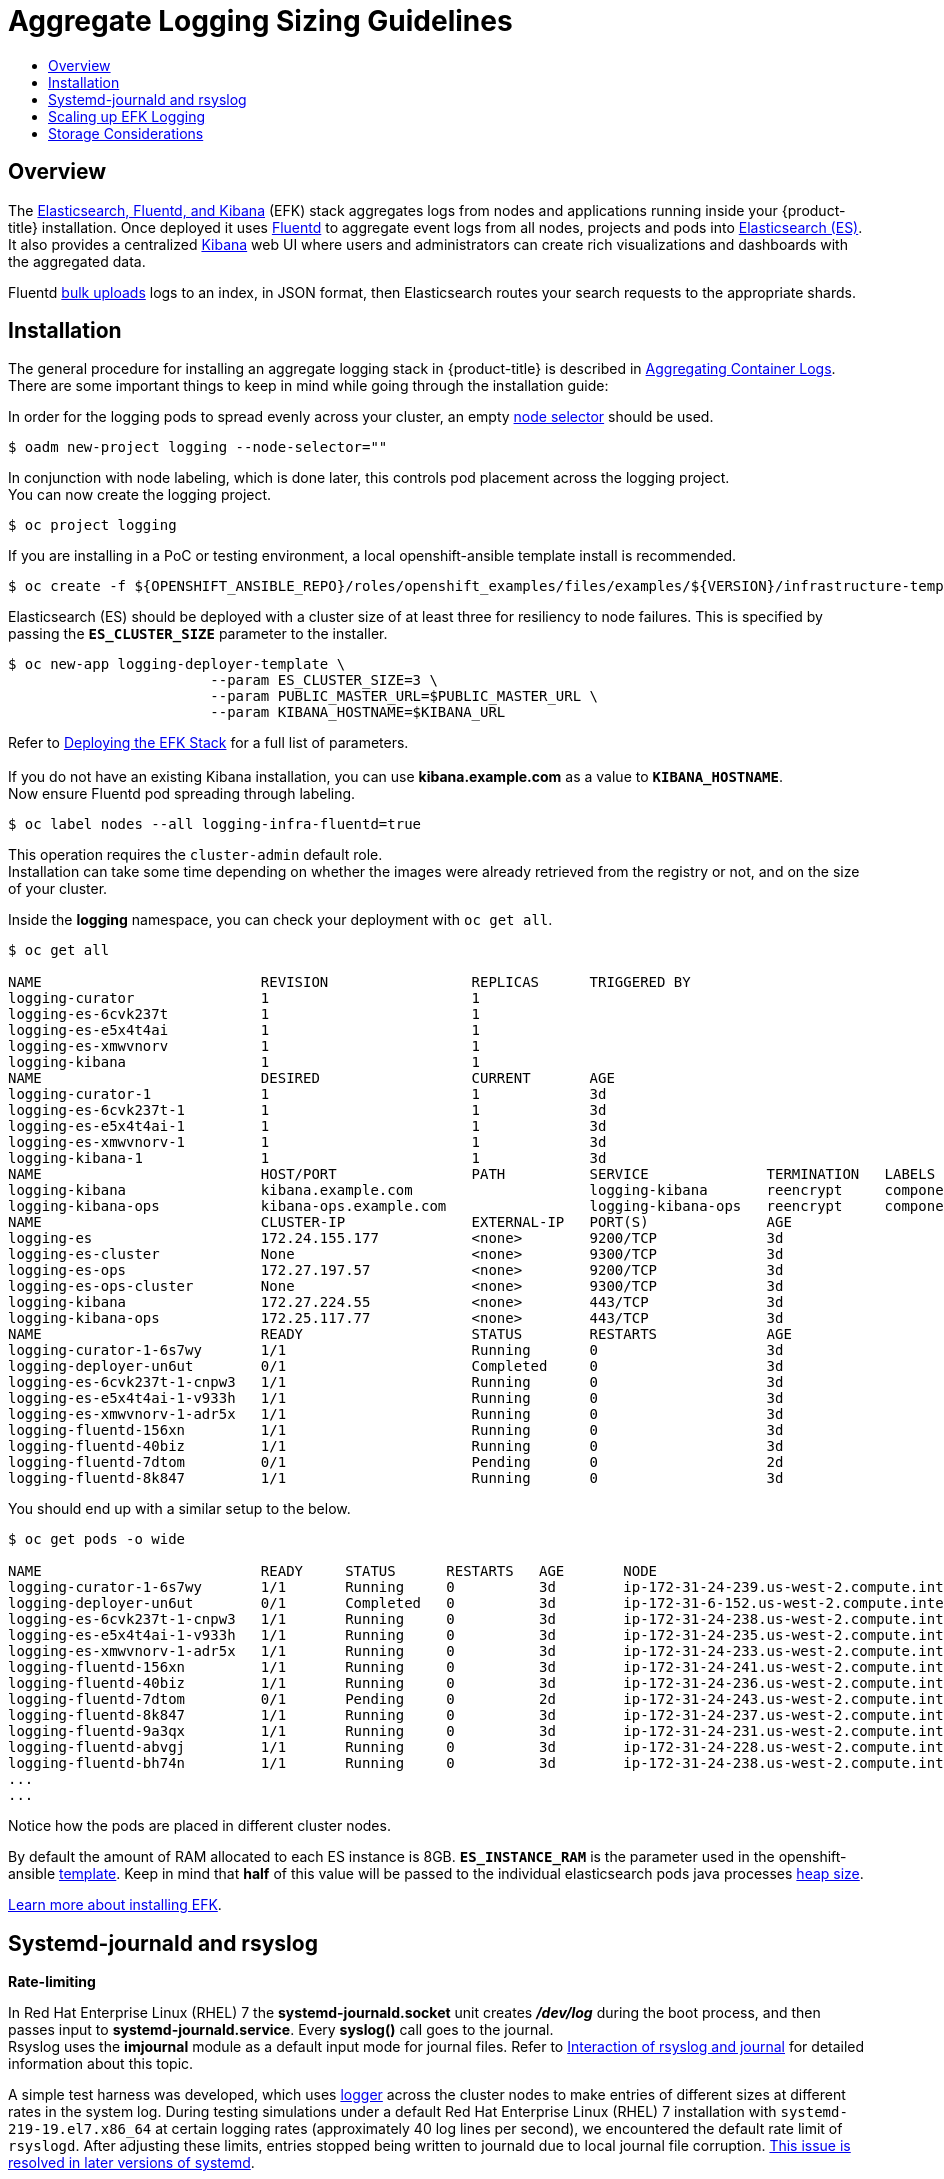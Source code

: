 [[install-config-aggregate-logging-sizing]]
= Aggregate Logging Sizing Guidelines 
:data-uri:
:icons:
:experimental:
:toc: macro
:toc-title:
:prewrap!:

toc::[]

== Overview
The xref:../install_config/aggregate_logging.adoc#overview[Elasticsearch, Fluentd, and Kibana] (EFK) stack aggregates logs from nodes and applications running inside your {product-title} installation.
Once deployed it uses link:http://www.fluentd.org/architecture[Fluentd] to aggregate event logs from all nodes, projects and pods into link:https://www.elastic.co/products/elasticsearch[Elasticsearch (ES)]. It also provides a centralized link:https://www.elastic.co/guide/en/kibana/current/introduction.html[Kibana] web UI where users and administrators can create rich visualizations and dashboards with the aggregated data.

Fluentd link:https://www.elastic.co/guide/en/elasticsearch/reference/current/docs-bulk.html[bulk uploads] logs to an index, in JSON format, then Elasticsearch routes your search requests to the appropriate shards.

[[install-config-aggregate-logging-sizing-guidelines-installation]]
== Installation
The general procedure for installing an aggregate logging stack in {product-title} is described in xref:../install_config/aggregate_logging.adoc#install-config-aggregate-logging[Aggregating Container Logs].
There are some important things to keep in mind while going through the installation guide:

In order for the logging pods to spread evenly across your cluster, an empty xref:../admin_guide/managing_projects.adoc#using-node-selectors[node selector] should be used.

----
$ oadm new-project logging --node-selector=""
----

In conjunction with node labeling, which is done later, this controls pod placement across the logging project. +
You can now create the logging project.

----
$ oc project logging
----

If you are installing in a PoC or testing environment, a local openshift-ansible template install is recommended.

----
$ oc create -f ${OPENSHIFT_ANSIBLE_REPO}/roles/openshift_examples/files/examples/${VERSION}/infrastructure-templates/origin/logging-deployer.yaml
----

Elasticsearch (ES) should be deployed with a cluster size of at least three for resiliency to node failures. This is specified by passing the `*ES_CLUSTER_SIZE*` parameter to the installer.

----
$ oc new-app logging-deployer-template \
                        --param ES_CLUSTER_SIZE=3 \
                        --param PUBLIC_MASTER_URL=$PUBLIC_MASTER_URL \
                        --param KIBANA_HOSTNAME=$KIBANA_URL
----

Refer to xref:../install_config/aggregate_logging.adoc#deploying-the-efk-stack[Deploying the EFK Stack] for a full list of parameters. +
 +
If you do not have an existing Kibana installation, you can use *kibana.example.com* as a value to `*KIBANA_HOSTNAME*`. +
Now ensure Fluentd pod spreading through labeling.

----
$ oc label nodes --all logging-infra-fluentd=true
----

This operation requires the `cluster-admin` default role. +
Installation can take some time depending on whether the images were already retrieved from the registry or not, and on the size of your cluster. 


Inside the *logging* namespace, you can check your deployment with `oc get all`.

----
$ oc get all

NAME                          REVISION                 REPLICAS      TRIGGERED BY
logging-curator               1                        1             
logging-es-6cvk237t           1                        1             
logging-es-e5x4t4ai           1                        1             
logging-es-xmwvnorv           1                        1             
logging-kibana                1                        1             
NAME                          DESIRED                  CURRENT       AGE
logging-curator-1             1                        1             3d
logging-es-6cvk237t-1         1                        1             3d
logging-es-e5x4t4ai-1         1                        1             3d
logging-es-xmwvnorv-1         1                        1             3d
logging-kibana-1              1                        1             3d
NAME                          HOST/PORT                PATH          SERVICE              TERMINATION   LABELS
logging-kibana                kibana.example.com                     logging-kibana       reencrypt     component=support,logging-infra=support,provider=openshift
logging-kibana-ops            kibana-ops.example.com                 logging-kibana-ops   reencrypt     component=support,logging-infra=support,provider=openshift
NAME                          CLUSTER-IP               EXTERNAL-IP   PORT(S)              AGE
logging-es                    172.24.155.177           <none>        9200/TCP             3d
logging-es-cluster            None                     <none>        9300/TCP             3d
logging-es-ops                172.27.197.57            <none>        9200/TCP             3d
logging-es-ops-cluster        None                     <none>        9300/TCP             3d
logging-kibana                172.27.224.55            <none>        443/TCP              3d
logging-kibana-ops            172.25.117.77            <none>        443/TCP              3d
NAME                          READY                    STATUS        RESTARTS             AGE
logging-curator-1-6s7wy       1/1                      Running       0                    3d
logging-deployer-un6ut        0/1                      Completed     0                    3d
logging-es-6cvk237t-1-cnpw3   1/1                      Running       0                    3d
logging-es-e5x4t4ai-1-v933h   1/1                      Running       0                    3d
logging-es-xmwvnorv-1-adr5x   1/1                      Running       0                    3d
logging-fluentd-156xn         1/1                      Running       0                    3d
logging-fluentd-40biz         1/1                      Running       0                    3d
logging-fluentd-7dtom         0/1                      Pending       0                    2d
logging-fluentd-8k847         1/1                      Running       0                    3d
----

You should end up with a similar setup to the below.

----
$ oc get pods -o wide

NAME                          READY     STATUS      RESTARTS   AGE       NODE
logging-curator-1-6s7wy       1/1       Running     0          3d        ip-172-31-24-239.us-west-2.compute.internal
logging-deployer-un6ut        0/1       Completed   0          3d        ip-172-31-6-152.us-west-2.compute.internal
logging-es-6cvk237t-1-cnpw3   1/1       Running     0          3d        ip-172-31-24-238.us-west-2.compute.internal
logging-es-e5x4t4ai-1-v933h   1/1       Running     0          3d        ip-172-31-24-235.us-west-2.compute.internal
logging-es-xmwvnorv-1-adr5x   1/1       Running     0          3d        ip-172-31-24-233.us-west-2.compute.internal
logging-fluentd-156xn         1/1       Running     0          3d        ip-172-31-24-241.us-west-2.compute.internal
logging-fluentd-40biz         1/1       Running     0          3d        ip-172-31-24-236.us-west-2.compute.internal
logging-fluentd-7dtom         0/1       Pending     0          2d        ip-172-31-24-243.us-west-2.compute.internal
logging-fluentd-8k847         1/1       Running     0          3d        ip-172-31-24-237.us-west-2.compute.internal
logging-fluentd-9a3qx         1/1       Running     0          3d        ip-172-31-24-231.us-west-2.compute.internal
logging-fluentd-abvgj         1/1       Running     0          3d        ip-172-31-24-228.us-west-2.compute.internal
logging-fluentd-bh74n         1/1       Running     0          3d        ip-172-31-24-238.us-west-2.compute.internal
...
...

----

Notice how the pods are placed in different cluster nodes. +


By default the amount of RAM allocated to each ES instance is 8GB. `*ES_INSTANCE_RAM*` is the parameter used in the openshift-ansible link:https://github.com/openshift/openshift-ansible/blob/master/roles/openshift_examples/files/examples/v1.3/infrastructure-templates/enterprise/logging-deployer.yaml[template]. Keep in mind that *half* of this value will be passed to the individual elasticsearch pods java processes link:https://www.elastic.co/guide/en/elasticsearch/guide/current/heap-sizing.html#_give_half_your_memory_to_lucene[heap size].

xref:../install_config/aggregate_logging.adoc#install-config-aggregate-logging[Learn more about installing EFK].

[[install-config-aggregate-logging-sizing-guidelines-rate-limiting]]
== Systemd-journald and rsyslog 

*Rate-limiting*

In Red Hat Enterprise Linux (RHEL) 7 the *systemd-journald.socket* unit creates *_/dev/log_* during the boot process, and then passes input to *systemd-journald.service*. Every *syslog()* call goes to the journal. +
Rsyslog uses the *imjournal* module as a default input mode for journal files. Refer to link:https://access.redhat.com/documentation/en-US/Red_Hat_Enterprise_Linux/7/html-single/System_Administrators_Guide/index.html#s1-interaction_of_rsyslog_and_journal[Interaction of rsyslog and journal] for detailed information about this topic.

A simple test harness was developed, which uses link:http://linux.die.net/man/1/logger[logger] across the cluster nodes to make entries of different sizes at different rates in the system log. During testing simulations under a default Red Hat Enterprise Linux (RHEL) 7 installation with `systemd-219-19.el7.x86_64` at certain logging rates (approximately 40 log lines per second), we encountered the default rate limit of `rsyslogd`. After adjusting these limits, entries stopped being written to journald due to local journal file corruption. link:https://rhn.redhat.com/errata/RHBA-2016-1026.html[This issue is resolved in later versions of systemd].

*Scaling up* +

As you scale up your project, the default logging environment might need some adjustments.
After updating to *systemd-219-22.el7.x86_64*, we've added:

----
$IMUXSockRateLimitInterval 0
$IMJournalRatelimitInterval 0
----

to *_/etc/rsyslog.conf_* and:

----
# Disable rate limiting
RateLimitInterval=1s
RateLimitBurst=10000
Storage=volatile
Compress=no
MaxRetentionSec=5s
----

to *_/etc/systemd/journald.conf_*

Now, restart the services.

----
$ systemctl restart systemd-journald.service
$ systemctl restart rsyslog.service
----

These settings account for the 'bursty' nature of uploading in bulk.
After removing the rate limit, you may see increased CPU utilization on the system logging daemons as it processes any messages that would have previously been throttled.


Rsyslog is configured (see *ratelimit.interval*, *ratelimit.burst*) to rate-limit entries read from the journal at 10,000 messages in 300 seconds. A good rule of thumb is to ensure that the rsyslog rate-limits account for the systemd-journald rate-limits.

[[install-config-aggregate-logging-sizing-guidelines-scaling-up]]
== Scaling up EFK Logging 

If you do not indicate the desired scale at first deployment, the least disruptive way of adjusting your cluster is by re-running the deployer with the updated `*ES_CLUSTER_SIZE*` value and using the `*MODE=reinstall*` template parameter. Refer to the xref:../install_config/aggregate_logging.adoc#aggregate-logging-performing-elasticsearch-maintenance-operations[Performing Administrative Elasticsearch Operations] section for more in-depth information.

----
$ oc edit configmap logging-deployer
  [change es-cluster-size value to 5]

$ oc new-app logging-deployer-template --param MODE=reinstall
----

[[install-config-aggregate-logging-sizing-guidelines-storage]]
== Storage Considerations 
An Elasticsearch index is a collection of shards and its corresponding replica shards. This is how ES implements high availability internally, therefore there is little need to use hardware based mirroring RAID variants. RAID 0 can still be used to increase overall disk performance. +
Every search request needs to hit a copy of every shard in the index.
Each ES instance requires its own individual storage, but an {product-title} deployment can only provide volumes shared by all of its pods, which again means that Elasticsearch shouldn't be implemented with a single node. +

A xref:../install_config/persistent_storage/index.adoc#install-config-persistent-storage-index[persistent volume] should be added to each Elasticsearch deployment configuration so that we have one volume per link:https://www.elastic.co/guide/en/elasticsearch/guide/current/replica-shards.html[replica shard]. On {product-title} this is often achieved through xref:../architecture/additional_concepts/storage.adoc#persistent-volume-claims[Persistent Volume Claims] +

* 1 volume per shard

* 1 volume per replica shard
  
The PVCs must be named based on the *es-pvc-prefix* setting. Refer to xref:../install_config/aggregate_logging.adoc#overview[Persistent Elasticsearch Storage] for more details. +
Below are capacity planning guidelines for {product-title} aggregate logging.

*Example scenario*

Assumptions: +

. Which app: Apache
. Bytes per line: 256
. Lines per second load on app: 1
. Raw text data -> JSON

Baseline (256 characters per minute -> 15KB/min)

[cols="3,4",options="header"]
|===
|Logging infra pods
|Storage throughput

|3 es +
1 kibana +
1 curator +
1 fluentd +
| 6 pods total: 90000 x 86400 = 7,7 GB/day

|3 es +
1 kibana +
1 curator +
11 fluentd 
| 16 pods total: 225000 x 86400 = 24,0 GB/day

|3 es +
1 kibana +
1 curator +
20 fluentd 
|25 pods total: 225000 x 86400 = 32,4 GB/day
|===


Calculating total logging throughput and disk space required for your logging environment requires knowledge of your application. For example, if one of your applications on average logs 10 lines-per-second, each 256 bytes-per-line, calculate per-application throughput and disk space as follows:

----
 (bytes-per-line * (lines-per-second) = 2560 bytes per app per second
 (2560) * (number-of-pods-per-node,100) = 256,000 bytes per second per node
 256k * (number-of-nodes) = total logging throughput per cluster
----

Fluentd ships any logs from *_/var/log/messages_* and *_/var/lib/docker/containers/_* to Elasticsearch. +
xref:../install_config/install/prerequisites.adoc#managing-docker-container-log[Learn more].

Local SSD drives are recommended in order to achieve the best performance. In Red Hat Enterprise Linux (RHEL) 7, the link:https://access.redhat.com/articles/425823[deadline] IO scheduler is the default for all block devices except SATA disks. For SATA disks, the default IO scheduler is *cfq*. +
Sizing storage for ES is greatly dependent on how you optimize your indices. Therefore, consider how much data you need in advance and that you are aggregating application log data.
